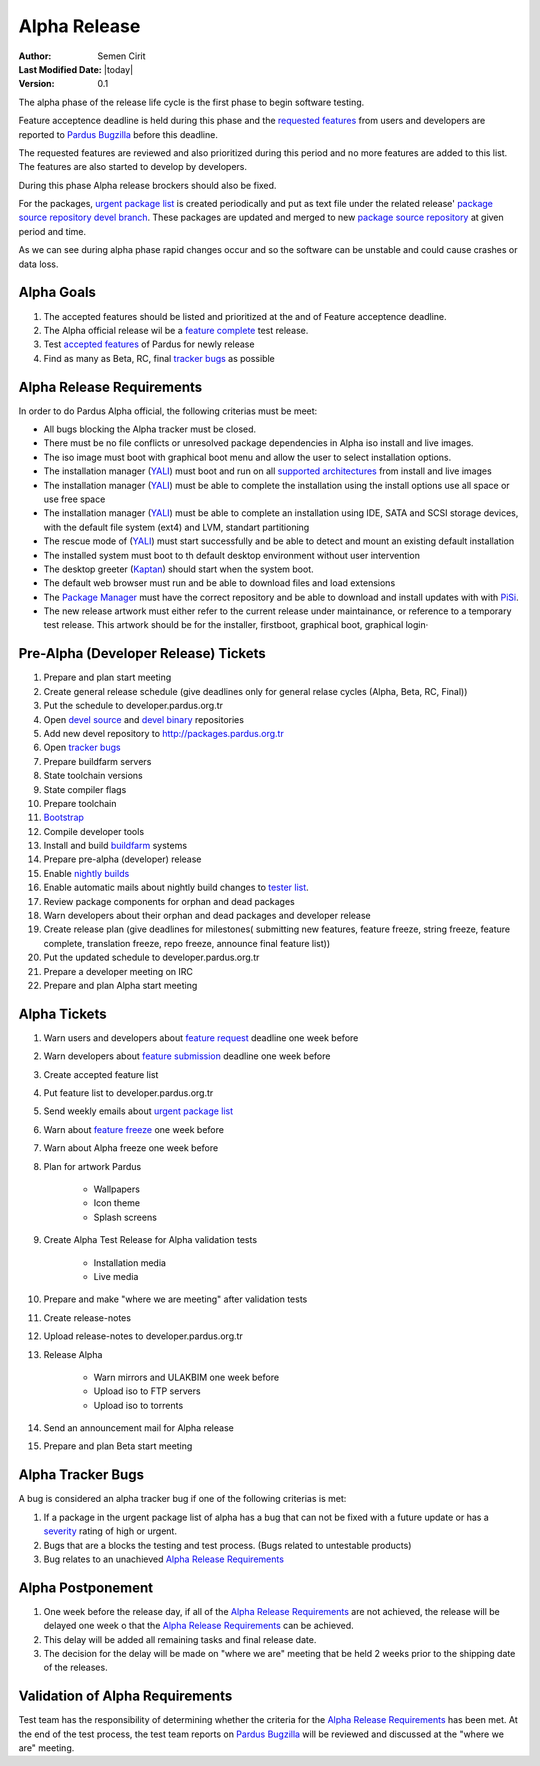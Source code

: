 .. _alpha-release:

Alpha Release
-------------

:Author: Semen Cirit
:Last Modified Date: |today|
:Version: 0.1

The alpha phase of the release life cycle is the first phase to begin software
testing.

Feature acceptence deadline is held during this phase and the `requested features`_
from users and developers are reported to `Pardus Bugzilla`_ before this deadline.

The requested features are reviewed and also prioritized during this period
and no more features are added to this list. The features are also started to
develop by developers.

During this phase Alpha release brockers should also be fixed.

For the packages, `urgent package list`_ is created periodically and put as text
file under the related release' `package source repository`_ `devel branch`_.
These packages are updated and merged to new `package source repository`_ at given
period and time.

As we can see during alpha phase rapid changes occur and so the software can be
unstable and could cause crashes or data loss.

Alpha Goals
^^^^^^^^^^^
#. The accepted features should be listed and prioritized at the and of Feature acceptence deadline.
#. The Alpha official release wil be a `feature complete`_ test release.
#. Test `accepted features`_ of Pardus for newly release
#. Find as many as Beta, RC, final `tracker bugs`_ as possible

Alpha Release Requirements
^^^^^^^^^^^^^^^^^^^^^^^^^^
In order to do Pardus Alpha official, the following criterias must be meet:

* All bugs blocking the Alpha tracker must be closed.
* There must be no file conflicts or unresolved package dependencies in Alpha iso install and live images.
* The iso image must boot with graphical boot menu and allow the user to select installation options.
* The installation manager (YALI_) must boot and run on all `supported architectures`_ from install and live images
* The installation manager (YALI_) must be able to complete the installation using the install options use all space or use free space
* The installation manager (YALI_) must be able to complete an installation using IDE, SATA and SCSI storage devices, with the default file system (ext4) and LVM, standart partitioning
* The rescue mode of (YALI_) must start successfully and be able to detect and mount an existing default installation
* The installed system must boot to th default desktop environment without user intervention
* The desktop greeter (Kaptan_) should start when the system boot.
* The default web browser must run and be able to download files and load extensions
* The `Package Manager`_ must have the correct repository and be able to download and install updates with with PiSi_.
* The new release artwork must either refer to the current release under maintainance, or reference to a temporary test release. This artwork should be for the installer, firstboot, graphical boot, graphical login·

Pre-Alpha (Developer Release) Tickets
^^^^^^^^^^^^^^^^^^^^^^^^^^^^^^^^^^^^^
#. Prepare and plan start meeting
#. Create general release schedule (give deadlines only for general relase cycles (Alpha, Beta, RC, Final))
#. Put the schedule to developer.pardus.org.tr
#. Open `devel source`_ and  `devel binary`_ repositories
#. Add new devel repository to http://packages.pardus.org.tr
#. Open `tracker bugs`_
#. Prepare buildfarm servers
#. State toolchain versions
#. State compiler flags
#. Prepare toolchain
#. Bootstrap_
#. Compile developer tools
#. Install and build buildfarm_ systems
#. Prepare pre-alpha (developer) release
#. Enable `nightly builds`_
#. Enable automatic mails about nightly build changes to `tester list`_.
#. Review package components for orphan and dead packages
#. Warn developers about their orphan and dead packages and developer release
#. Create release plan (give deadlines for milestones( submitting new features, feature freeze, string freeze, feature complete, translation freeze, repo freeze, announce final feature list))
#. Put the updated schedule to developer.pardus.org.tr
#. Prepare a developer meeting on IRC
#. Prepare and plan Alpha start meeting

Alpha Tickets
^^^^^^^^^^^^^
#. Warn users and developers about `feature request`_ deadline one week before
#. Warn developers about `feature submission`_ deadline one week before
#. Create accepted feature list
#. Put feature list to developer.pardus.org.tr
#. Send weekly emails about `urgent package list`_
#. Warn about `feature freeze`_ one week before
#. Warn about Alpha freeze one week before
#. Plan for artwork Pardus

    * Wallpapers
    * Icon theme
    * Splash screens
#. Create Alpha Test Release for Alpha validation tests

    * Installation media
    * Live media
#. Prepare and make "where we are meeting" after validation tests
#. Create release-notes
#. Upload release-notes to developer.pardus.org.tr
#. Release Alpha

    * Warn mirrors and ULAKBIM one week before
    * Upload iso to FTP servers
    * Upload iso to torrents
#. Send an announcement mail for Alpha release
#. Prepare and plan Beta start meeting

Alpha Tracker Bugs
^^^^^^^^^^^^^^^^^^

A bug is considered an alpha tracker bug if one of the following criterias is met:

#. If a package in the urgent package list of alpha has a bug that can not be fixed with a future update or has a severity_ rating of high or urgent.
#. Bugs that are a blocks the testing and test process. (Bugs related to untestable products)
#. Bug relates to an unachieved `Alpha Release Requirements`_

Alpha Postponement
^^^^^^^^^^^^^^^^^^

#. One week before the release day, if all of the `Alpha Release Requirements`_ are not achieved, the release will be delayed one week o that the `Alpha Release Requirements`_ can be achieved.
#. This delay will be added all remaining tasks and final release date.
#. The decision for the delay will be made on "where we are" meeting that be held 2 weeks prior to the shipping date of the releases.

Validation of Alpha Requirements
^^^^^^^^^^^^^^^^^^^^^^^^^^^^^^^^

Test team has the responsibility of determining whether the criteria for the
`Alpha Release Requirements`_ has been met. At the end of the test process,
the test team reports on `Pardus Bugzilla`_ will be reviewed and discussed
at the "where we are" meeting.


.. _requested features: http://developer.pardus.org.tr/guides/newfeature/index.html
.. _Pardus Bugzilla: http://bugs.pardus.org.tr/
.. _urgent package list: http://svn.pardus.org.tr/uludag/trunk/scripts/find-urgent-packages
.. _package source repository: http://developer.pardus.org.tr/guides/releasing/repository_concepts/sourcecode_repository.html#package-source-repository
.. _devel branch: http://developer.pardus.org.tr/guides/releasing/repository_concepts/sourcecode_repository.html#devel-folder
.. _component based: http://developer.pardus.org.tr/guides/packaging/package_components.html
.. _accepted features: http://bugs.pardus.org.tr/buglist.cgi?query_format=advanced&bug_severity=newfeature&bug_status=NEW&bug_status=ASSIGNED&bug_status=REOPENED&resolution=REMIND
.. _feature complete: http://developer.pardus.org.tr/guides/releasing/feature_freeze.html
.. _supported architectures: http://developer.pardus.org.tr/guides/packaging/packaging_guidelines.html#architecture-support
.. _YALI: http://developer.pardus.org.tr/projects/yali/index.html
.. _Kaptan: http://developer.pardus.org.tr/projects/kaptan/index.html
.. _Package Manager: http://developer.pardus.org.tr/projects/package-manager/index.html
.. _Pisi: http://developer.pardus.org.tr/projects/pisi/index.html
.. _severity: http://developer.pardus.org.tr/guides/bugtracking/bug_cycle.html
.. _tester list: http://lists.pardus.org.tr/mailman/listinfo/testci
.. _Bootstrap: http://developer.pardus.org.tr/guides/releasing/bootstrapping.html
.. _buildfarm: http://developer.pardus.org.tr/guides/releasing/preparing_buildfarm.html
.. _nightly builds: http://developer.pardus.org.tr/guides/releasing/generating_nightly_builds.html
.. _devel source: http://developer.pardus.org.tr/guides/releasing/repository_concepts/sourcecode_repository.html#devel-folder
.. _devel binary: http://developer.pardus.org.tr/guides/releasing/repository_concepts/software_repository.html#devel-binary-repository
.. _tracker bugs: http://developer.pardus.org.tr/guides/bugtracking/tracker_bug_process.html#open-tracker-bug-report
.. _feature request: http://developer.pardus.org.tr/guides/newfeature/newfeature_requests.html#how-do-i-propose-a-new-feature-that-i-do-not-contribute
.. _feature submission: http://developer.pardus.org.tr/guides/newfeature/newfeature_requests.html#how-my-new-feature-request-is-accepted
.. _feature freeze: http://developer.pardus.org.tr/guides/releasing/feature_freeze.html
